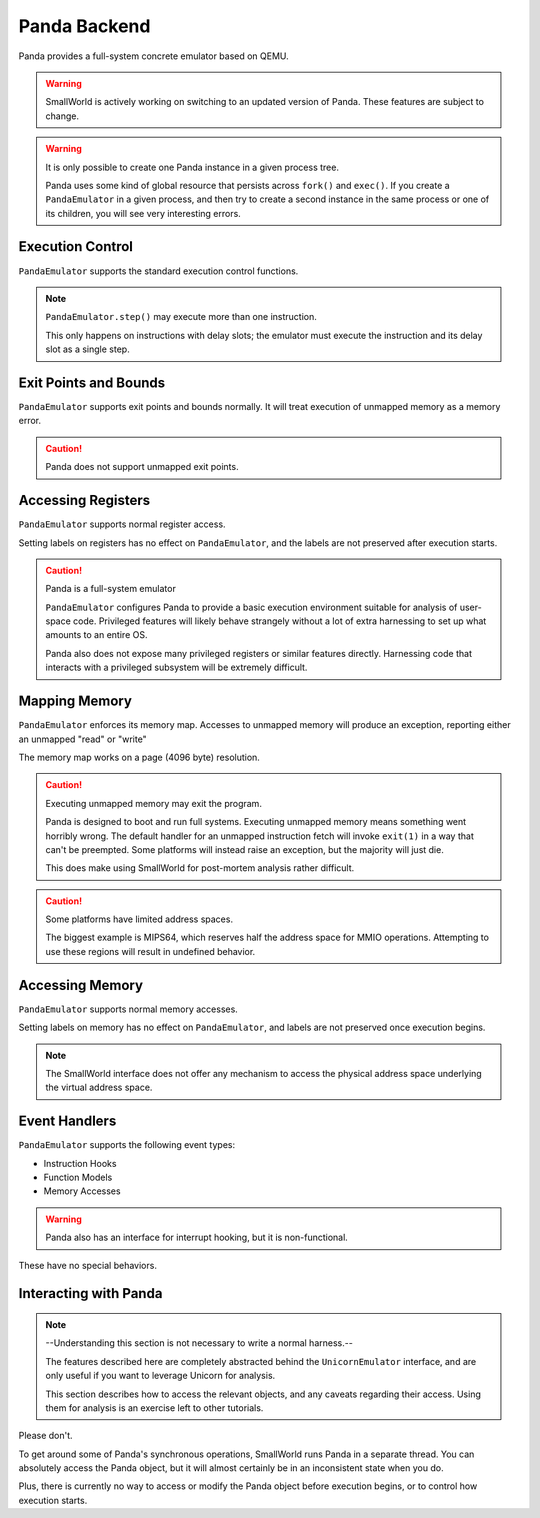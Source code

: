 .. _panda:

Panda Backend
=============

Panda provides a full-system concrete emulator based on QEMU.



.. warning::
   SmallWorld is actively working on switching to an updated version of Panda.
   These features are subject to change.

.. warning::
   It is only possible to create one Panda instance in a given process tree.

   Panda uses some kind of global resource that persists across ``fork()`` and ``exec()``.
   If you create a ``PandaEmulator`` in a given process, and then try to create a second instance
   in the same process or one of its children, you will see very interesting errors.

Execution Control
-----------------

``PandaEmulator`` supports the standard execution control functions.

.. note::
   ``PandaEmulator.step()`` may execute more than one instruction.

   This only happens on instructions with delay slots;
   the emulator must execute the instruction and its delay slot
   as a single step.

Exit Points and Bounds
----------------------

``PandaEmulator`` supports exit points and bounds normally.
It will treat execution of unmapped memory as a memory error.

.. caution::
   Panda does not support unmapped exit points.

Accessing Registers
-------------------

``PandaEmulator`` supports normal register access.

Setting labels on registers has no effect on ``PandaEmulator``,
and the labels are not preserved after execution starts.

.. caution::
   Panda is a full-system emulator

   ``PandaEmulator`` configures Panda to provide a basic execution
   environment suitable for analysis of user-space code.
   Privileged features will likely behave strangely
   without a lot of extra harnessing to set up what amounts to an entire OS.

   Panda also does not expose many privileged registers or similar features directly.
   Harnessing code that interacts with a privileged subsystem will be extremely difficult.

Mapping Memory
--------------

``PandaEmulator`` enforces its memory map.
Accesses to unmapped memory will produce an exception,
reporting either an unmapped "read" or "write"

The memory map works on a page (4096 byte) resolution.

.. caution::
   Executing unmapped memory may exit the program.

   Panda is designed to boot and run full systems.
   Executing unmapped memory means something went horribly wrong.
   The default handler for an unmapped instruction fetch
   will invoke ``exit(1)`` in a way that can't be preempted.
   Some platforms will instead raise an exception,
   but the majority will just die.

   This does make using SmallWorld for post-mortem analysis rather difficult.

.. caution::
   Some platforms have limited address spaces.

   The biggest example is MIPS64, which reserves half the address space for MMIO operations.
   Attempting to use these regions will result in undefined behavior.

Accessing Memory
----------------

``PandaEmulator`` supports normal memory accesses.

Setting labels on memory has no effect on ``PandaEmulator``,
and labels are not preserved once execution begins.


.. note::
   The SmallWorld interface does not offer any mechanism to access
   the physical address space underlying the virtual address space.

Event Handlers
--------------

``PandaEmulator`` supports the following event types:

- Instruction Hooks
- Function Models
- Memory Accesses

.. warning::
   Panda also has an interface for interrupt hooking,
   but it is non-functional.

These have no special behaviors.

Interacting with Panda
----------------------

.. note::
   --Understanding this section is not necessary to write a normal harness.--
   
   The features described here are completely abstracted
   behind the ``UnicornEmulator`` interface, and are only useful
   if you want to leverage Unicorn for analysis.
   
   This section describes how to access the relevant objects,
   and any caveats regarding their access.
   Using them for analysis is an exercise left to other tutorials.

Please don't.

To get around some of Panda's synchronous operations,
SmallWorld runs Panda in a separate thread.
You can absolutely access the Panda object, 
but it will almost certainly be in an inconsistent state when you do.

Plus, there is currently no way to access or modify the Panda object
before execution begins, or to control how execution starts.
